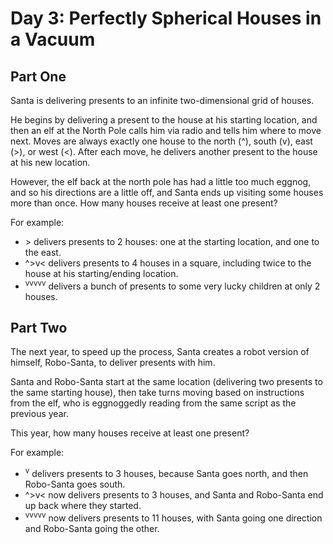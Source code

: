 * Day 3: Perfectly Spherical Houses in a Vacuum
** Part One
Santa is delivering presents to an infinite two-dimensional grid of houses.

He begins by delivering a present to the house at his starting location, and then an elf at the North Pole calls him via
radio and tells him where to move next. Moves are always exactly one house to the north (^), south (v), east (>), or
west (<). After each move, he delivers another present to the house at his new location.

However, the elf back at the north pole has had a little too much eggnog, and so his directions are a little off, and
Santa ends up visiting some houses more than once. How many houses receive at least one present?

For example:

- > delivers presents to 2 houses: one at the starting location, and one to the east.
- ^>v< delivers presents to 4 houses in a square, including twice to the house at his starting/ending location.
- ^v^v^v^v^v delivers a bunch of presents to some very lucky children at only 2 houses.
** Part Two
The next year, to speed up the process, Santa creates a robot version of himself, Robo-Santa, to deliver presents with
him.

Santa and Robo-Santa start at the same location (delivering two presents to the same starting house), then take turns
moving based on instructions from the elf, who is eggnoggedly reading from the same script as the previous year.

This year, how many houses receive at least one present?

For example:

- ^v delivers presents to 3 houses, because Santa goes north, and then Robo-Santa goes south.
- ^>v< now delivers presents to 3 houses, and Santa and Robo-Santa end up back where they started.
- ^v^v^v^v^v now delivers presents to 11 houses, with Santa going one direction and Robo-Santa going the other.
